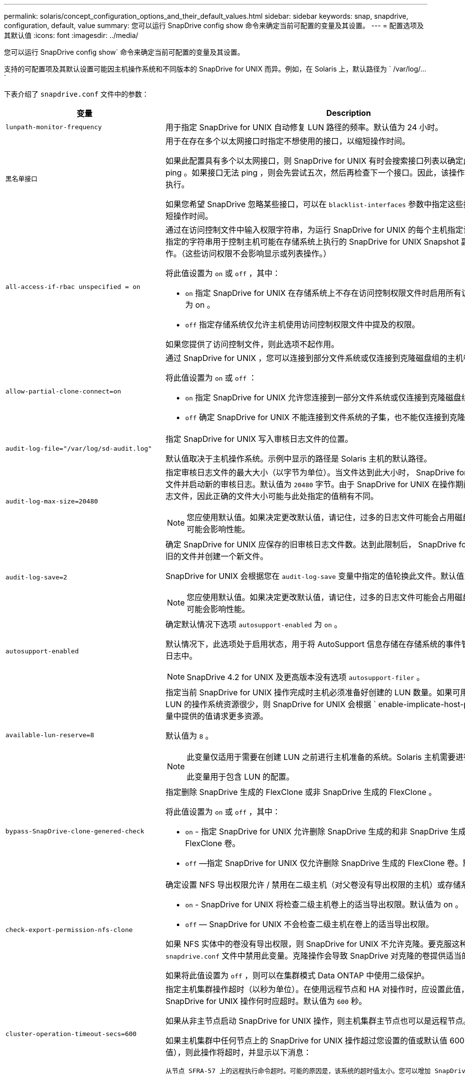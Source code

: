 ---
permalink: solaris/concept_configuration_options_and_their_default_values.html 
sidebar: sidebar 
keywords: snap, snapdrive, configuration, default, value 
summary: 您可以运行 SnapDrive config show 命令来确定当前可配置的变量及其设置。 
---
= 配置选项及其默认值
:icons: font
:imagesdir: ../media/


[role="lead"]
您可以运行 SnapDrive config show` 命令来确定当前可配置的变量及其设置。

支持的可配置项及其默认设置可能因主机操作系统和不同版本的 SnapDrive for UNIX 而异。例如，在 Solaris 上，默认路径为 ` /var/log/...`

下表介绍了 `snapdrive.conf` 文件中的参数：

|===
| 变量 | Description 


 a| 
`lunpath-monitor-frequency`
 a| 
用于指定 SnapDrive for UNIX 自动修复 LUN 路径的频率。默认值为 24 小时。



 a| 
`黑名单接口`
 a| 
用于在存在多个以太网接口时指定不想使用的接口，以缩短操作时间。

如果此配置具有多个以太网接口，则 SnapDrive for UNIX 有时会搜索接口列表以确定此接口是否可以 ping 。如果接口无法 ping ，则会先尝试五次，然后再检查下一个接口。因此，该操作需要额外的时间来执行。

如果您希望 SnapDrive 忽略某些接口，可以在 `blacklist-interfaces` 参数中指定这些接口。这样可以缩短操作时间。



 a| 
`all-access-if-rbac unspecified = on`
 a| 
通过在访问控制文件中输入权限字符串，为运行 SnapDrive for UNIX 的每个主机指定访问控制权限。您指定的字符串用于控制主机可能在存储系统上执行的 SnapDrive for UNIX Snapshot 副本和其他存储操作。（这些访问权限不会影响显示或列表操作。）

将此值设置为 `on` 或 `off` ，其中：

* `on` 指定 SnapDrive for UNIX 在存储系统上不存在访问控制权限文件时启用所有访问权限。默认值为 on 。
* `off` 指定存储系统仅允许主机使用访问控制权限文件中提及的权限。


如果您提供了访问控制文件，则此选项不起作用。



 a| 
`allow-partial-clone-connect=on`
 a| 
通过 SnapDrive for UNIX ，您可以连接到部分文件系统或仅连接到克隆磁盘组的主机卷。

将此值设置为 `on` 或 `off` ：

* `on` 指定 SnapDrive for UNIX 允许您连接到一部分文件系统或仅连接到克隆磁盘组的主机卷。
* `off` 确定 SnapDrive for UNIX 不能连接到文件系统的子集，也不能仅连接到克隆磁盘组的主机卷。




 a| 
`audit-log-file="/var/log/sd-audit.log"`
 a| 
指定 SnapDrive for UNIX 写入审核日志文件的位置。

默认值取决于主机操作系统。示例中显示的路径是 Solaris 主机的默认路径。



 a| 
`audit-log-max-size=20480`
 a| 
指定审核日志文件的最大大小（以字节为单位）。当文件达到此大小时， SnapDrive for UNIX 将重命名该文件并启动新的审核日志。默认值为 `20480` 字节。由于 SnapDrive for UNIX 在操作期间不会启动新的日志文件，因此正确的文件大小可能与此处指定的值稍有不同。


NOTE: 您应使用默认值。如果决定更改默认值，请记住，过多的日志文件可能会占用磁盘上的空间，最终可能会影响性能。



 a| 
`audit-log-save=2`
 a| 
确定 SnapDrive for UNIX 应保存的旧审核日志文件数。达到此限制后， SnapDrive for UNIX 将丢弃最旧的文件并创建一个新文件。

SnapDrive for UNIX 会根据您在 `audit-log-save` 变量中指定的值轮换此文件。默认值为 `2` 。


NOTE: 您应使用默认值。如果决定更改默认值，请记住，过多的日志文件可能会占用磁盘上的空间，最终可能会影响性能。



 a| 
`autosupport-enabled`
 a| 
确定默认情况下选项 `autosupport-enabled` 为 `on` 。

默认情况下，此选项处于启用状态，用于将 AutoSupport 信息存储在存储系统的事件管理系统（ EMS ）日志中。


NOTE: SnapDrive 4.2 for UNIX 及更高版本没有选项 `autosupport-filer` 。



 a| 
`available-lun-reserve=8`
 a| 
指定当前 SnapDrive for UNIX 操作完成时主机必须准备好创建的 LUN 数量。如果可用于创建指定数量的 LUN 的操作系统资源很少，则 SnapDrive for UNIX 会根据 ` enable-implicate-host-preparation_m` 变量中提供的值请求更多资源。

默认值为 `8` 。

[NOTE]
====
此变量仅适用于需要在创建 LUN 之前进行主机准备的系统。Solaris 主机需要进行此准备。

此变量用于包含 LUN 的配置。

====


 a| 
`bypass-SnapDrive-clone-genered-check`
 a| 
指定删除 SnapDrive 生成的 FlexClone 或非 SnapDrive 生成的 FlexClone 。

将此值设置为 `on` 或 `off` ，其中：

* `on` - 指定 SnapDrive for UNIX 允许删除 SnapDrive 生成的和非 SnapDrive 生成的 FlexClone 的 FlexClone 卷。
* `off` —指定 SnapDrive for UNIX 仅允许删除 SnapDrive 生成的 FlexClone 卷。默认值为 `off` 。




 a| 
`check-export-permission-nfs-clone`
 a| 
确定设置 NFS 导出权限允许 / 禁用在二级主机（对父卷没有导出权限的主机）或存储系统中创建克隆。

* `on` - SnapDrive for UNIX 将检查二级主机卷上的适当导出权限。默认值为 on 。
* `off` — SnapDrive for UNIX 不会检查二级主机在卷上的适当导出权限。


如果 NFS 实体中的卷没有导出权限，则 SnapDrive for UNIX 不允许克隆。要克服这种情况，请在 `snapdrive.conf` 文件中禁用此变量。克隆操作会导致 SnapDrive 对克隆的卷提供适当的访问权限。

如果将此值设置为 `off` ，则可以在集群模式 Data ONTAP 中使用二级保护。



 a| 
`cluster-operation-timeout-secs=600`
 a| 
指定主机集群操作超时（以秒为单位）。在使用远程节点和 HA 对操作时，应设置此值，以确定 SnapDrive for UNIX 操作何时应超时。默认值为 `600` 秒。

如果从非主节点启动 SnapDrive for UNIX 操作，则主机集群主节点也可以是远程节点。

如果主机集群中任何节点上的 SnapDrive for UNIX 操作超过您设置的值或默认值 600 秒（如果未设置值），则此操作将超时，并显示以下消息：

`从节点 SFRA-57 上的远程执行命令超时。可能的原因是，该系统的超时值太小。您可以增加 SnapDrive.conf 文件中的集群连接超时时间。请手动执行必要的清理。此外，请检查是否可以将操作限制为可执行的较小作业，以便减少所需时间。`



 a| 
`contact-http-port=80`
 a| 
指定用于与存储系统通信的 HTTP 端口。默认值为 `80` 。



 a| 
`contact-ssl-port=443`
 a| 
指定用于与存储系统通信的 SSL 端口。默认值为 `443` 。



 a| 
`contact-http-port-sdU-daemon = 4094`
 a| 
指定用于与 SnapDrive for UNIX 守护进程通信的 HTTP 端口。默认值为 `4094` 。



 a| 
`contact-http-dfm_port=8088`
 a| 
指定用于与 Operations Manager 服务器通信的 HTTP 端口。默认值为 `8088` 。



 a| 
`contact-ssl-dft-port=8488`
 a| 
指定用于与 Operations Manager 服务器通信的 SSL 端口。默认值为 `8488` 。



 a| 
`contact-viadmin-port=8043`
 a| 
指定与虚拟管理服务器通信的 HTTP/HTTPS 端口。默认值为 `8043` 。


NOTE: 此变量可用于 RDM LUN 支持。



 a| 
`datamotion-cutover-wait = 120`
 a| 
指定 SnapDrive for UNIX 等待 DataMotion for vFiler （转换阶段）操作完成并重试 SnapDrive for UNIX 命令的秒数。默认值为 `120` 秒。



 a| 
`dft-api-timeout=180`
 a| 
指定 SnapDrive for UNIX 等待 DFM API 返回的秒数。默认值为 `180` 秒。



 a| 
`dft-rbac 重试次数 =12`
 a| 
指定 SnapDrive for UNIX 在 Operations Manager 刷新时检查访问重试次数。默认值为 `12` 。



 a| 
`dft-rbac - retry-sept-secs=15`
 a| 
指定 SnapDrive for UNIX 在重试访问检查以刷新 Operations Manager 之前等待的秒数。默认值为 `15` 。



 a| 
`default-noprompt=off`
 a| 
指定是否要使用 ` -noprop` 选项。默认值为 `off` （不可用）。

如果将此选项更改为 onSnapDrive for UNIX ，则不会提示您确认 ` 强制` 请求的操作。



 a| 
`device-retries=3`
 a| 
指定 SnapDrive for UNIX 可以对 LUN 所在的设备进行的查询数。默认值为 `3` 。

在正常情况下，默认值应足以满足要求。在其他情况下，对快照创建操作的 LUN 查询可能会失败，因为存储系统异常繁忙。

如果即使 LUN 处于联机状态且配置正确， LUN 查询仍会失败，则您可能需要增加重试次数。

此变量用于包含 LUN 的配置。


NOTE: 您应在主机集群中的所有节点上为 `device-retries` 变量配置相同的值。否则，涉及多个主机集群节点的设备发现可能会在某些节点上失败，而在其他节点上成功。



 a| 
`device-retry-page-secs=1`
 a| 
指定 SnapDrive for UNIX 在查询 LUN 所在设备之间等待的秒数。默认值为 `1` 秒。

在正常情况下，默认值应足以满足要求。在其他情况下，对快照创建操作的 LUN 查询可能会失败，因为存储系统异常繁忙。

如果即使 LUN 已联机并配置正确， LUN 查询仍会失败，则您可能需要增加两次重试之间的秒数。

此变量用于包含 LUN 的配置。


NOTE: 您应在主机集群中的所有节点上为 `device-retry-host-secs` 选项配置相同的值。否则，涉及多个主机集群节点的设备发现可能会在某些节点上失败，而在其他节点上成功。



 a| 
`default-transport=fcp`
 a| 
指定 SnapDrive for UNIX 在创建存储时用作传输类型的协议（如果需要做出决定）。可接受的值为 iSCSI 或 FCP 。


NOTE: 如果主机仅配置了一种传输类型，并且 SnapDrive for UNIX 支持该类型，则 SnapDrive for UNIX 将使用该传输类型，而不管在 `snapdrive.conf` 文件中指定的类型如何。


NOTE: 如果 SnapDrive for UNIX 操作涉及共享磁盘组和文件系统，则必须为主机集群中所有节点上的 default-transport 变量指定 FCP 。否则，存储创建将失败。



 a| 
`enable-alua=on`
 a| 
确定 igroup 上的多路径支持 ALUA 。存储系统必须为 HA 对，且 HA 对在 ` _single 映像 _` 模式下的故障转移状态。

* 默认值为 `on` ，以支持 igroup 的 ALUA
* 您可以通过设置选项 `off` 来禁用 ALUA 支持




 a| 
`enable-implicate-host-prepare=on`
 a| 
确定 SnapDrive for UNIX 是否隐式请求主机准备 LUN 或通知您 LUN 是必需的并退出。

* `on` —如果可用资源不足，无法创建所需数量的 LUN ，则 SnapDrive for UNIX 会隐式请求主机创建更多资源。创建的 LUN 数量在 ` _available-lun-reserve_` 变量中指定。默认值为 `on` 。
* `off` —如果创建 LUN 需要进行额外的主机准备，则 SnapDrive for UNIX 将向您发出通知， SnapDrive 将退出此操作。然后，您可以执行必要的操作以释放创建 LUN 所需的资源。例如，您可以执行 SnapDrive config prepare lun` 命令。准备完毕后，您可以重新输入当前的 SnapDrive for UNIX 命令。



NOTE: 此变量仅适用于需要主机准备才能为需要准备的 Solaris 主机创建 LUN 的系统。此变量仅用于包含 LUN 的配置。



 a| 
`enable-migrate-nfs-version`
 a| 
允许使用较高版本的 NFS 克隆 / 还原。

在纯 NFSv4 环境中，如果在 NFSv3 上创建 Snapshot 副本时尝试执行克隆和还原等快照管理操作，则快照管理操作将失败。

默认值为 `off` 。在此迁移期间， SnapDrive for UNIX 仅会考虑协议版本，而不会考虑 `RW` 和 `largefiles` 等其他选项。

因此，在 ` /etc/fstab` 文件中仅添加对应 NFS 文件规范的 NFS 版本。使用 ` -o vers=3` （对于 NFSv3 ）和 ` -o vers=4` （对于 NFSv4 ），确保使用适当的 NFS 版本来挂载文件规范。如果要迁移包含所有挂载选项的 NFS 文件规范，建议在快照管理操作中使用 ` -mntopts` 。在集群模式 Data ONTAP 中迁移期间，必须在父卷的导出策略规则中的访问协议属性值中使用 `NFS` 。


NOTE: 请确保仅使用 `nfsvers` 或 `veRS` 命令作为挂载选项来检查 NFS 版本。



 a| 
`enable-ping-on-check-filer-reachability`
 a| 
如果在部署了 SnapDrive for UNIX 的主机和存储系统网络之间禁用了 ICMP 协议访问或丢弃了 ICMP 数据包，则必须将此变量设置为 `off` ，以便 SnapDrive for UNIX 不会通过 ping 命令来检查存储系统是否可访问。如果将此变量设置为 on ，则由于 ping 失败， SnapDrive snap 连接操作将不起作用。默认情况下，此变量设置为 `on`



 a| 
`enable-split-clone=off`
 a| 
如果将此变量设置为 `on` 或 `sync` ，则可以在 Snapshot 连接和 Snapshot 断开操作期间拆分克隆的卷或 LUN 。您可以为此变量设置以下值：

* `on` —启用克隆卷或 LUN 的异步拆分。
* `sync` —对克隆的卷或 LUN 进行同步拆分。
* `off` —禁用克隆卷或 LUN 的拆分。默认值为 `off` 。


如果在 Snapshot 连接操作期间将此值设置为 `on` 或 `sync` ，并在 Snapshot 断开操作期间将其设置为 off ，则 SnapDrive for UNIX 不会删除 Snapshot 副本中的原始卷或 LUN 。

您也可以使用 ` 拆分` 选项拆分克隆的卷或 LUN 。



 a| 
`enfy-Strong-ciphers=off`
 a| 
将此变量设置为 `on` ，以便 SnapDrive 守护进程强制 TLSv1 与客户端进行通信。

它通过更好的加密功能增强了客户端与 SnapDrive 守护进程之间通信的安全性。

默认情况下，此选项设置为 `off` 。



 a| 
`filer-restore-retries=140`
 a| 
指定在还原期间发生故障时 SnapDrive for UNIX 尝试在存储系统上还原 Snapshot 副本的次数。默认值为 `140` 。

在正常情况下，默认值应足以满足要求。在其他情况下，此操作可能会失败，因为存储系统异常繁忙。如果即使 LUN 处于联机状态并已正确配置，它仍会失败，则您可能需要增加重试次数。



 a| 
`filer-restore-retry-page-secs=15`
 a| 
指定 SnapDrive for UNIX 在尝试还原 Snapshot 副本之间等待的秒数。默认值为 `15` 秒。

在正常情况下，默认值应足以满足要求。在其他情况下，此操作可能会失败，因为存储系统异常繁忙。如果即使 LUN 已联机并配置正确，它仍会失败，则您可能需要增加两次重试之间的秒数。



 a| 
`filesystem-free-timeout-secs=300`
 a| 
指定 SnapDrive for UNIX 在两次尝试访问文件系统之间等待的秒数。默认值为 `300` 秒。

此变量仅用于包含 LUN 的配置。



 a| 
`flexclone-writeerserve-enabled" = 启用`
 a| 
它可以采用以下任一值：

* `在` 上
* `关闭`


确定所创建的 FlexClone 卷的空间预留。根据以下规则，可接受的值为 `on` 和 `off` 。

* Reservation ：启用
* optimal ： file
* unrestricted ： volume
* Reservation ：关闭
* optimal ： file
* unrestricted ：无




 a| 
`fsttype=VxFS for Solaris （ x86 ）， fsttype=UFS`
 a| 
指定要用于 SnapDrive for UNIX 操作的文件系统类型。文件系统类型必须为 SnapDrive for UNIX 操作系统支持的类型。

在 Solaris 上，默认值取决于主机运行的架构。可以是 `VxFS` 或 `UFS` 。

您也可以通过命令行界面使用 ` -fstype` 选项指定要使用的文件系统类型。



 a| 
`lun-onlining-in-progress-page-secs=3`
 a| 
指定在基于卷的 SnapRestore 操作后尝试将 LUN 恢复联机期间两次重试的秒数。默认值为 `3` 。



 a| 
`lun-on-onlining-in-progress-retries=40`
 a| 
指定在执行基于卷的 SnapRestore 操作后尝试将 LUN 恢复联机期间的重试次数。默认值为 `40` 。



 a| 
`mGMT-retry-sept-secs=2`
 a| 
指定 SnapDrive for UNIX 在重试管理 ONTAP 控制通道上的操作之前等待的秒数。默认值为 `2` 秒。



 a| 
`mGMT-retry-seption-long-secs=90`
 a| 
指定发生故障转移错误消息后 SnapDrive for UNIX 在管理 ONTAP 控制通道上重试操作之前等待的秒数。默认值为 `90` 秒。



 a| 
`m多路径类型 = NativeMPIO`
 a| 
指定要使用的多路径软件。默认值取决于主机操作系统。只有在以下陈述之一为 true 时，此变量才适用：

* 有多个多路径解决方案可用。
* 这些配置包括 LUN 。


您可以为此变量设置以下值：

对于 Solaris 10 更新版本 1 ，您可以设置 mpxio 值以使用 Solaris MPxIO 启用多路径。

要使用 MPxIO 启用多路径，必须在 ` _/kernel/drv/SCSI_vhci.conf` 文件中添加以下行：

[listing]
----
device-type-scsi-options-list = "NETAPP LUN", "symmetric-option"; symmetric-option = 0x1000000;
----
接下来，您应按照以下步骤执行重新配置启动以激活更改：

. 以 root 用户身份登录到控制台。
. 在 shell 提示符处，输入以下命令：
+
` * # shutdown -y -i0*`

. 在 OK 提示符处，输入以下命令：
+
` * 确定 > boot -r*`



如果 SnapDrive for UNIX 操作涉及共享磁盘组和文件系统，请将此变量设置为以下任一值：

* 如果不希望使用多路径，请将此值设置为 `none` 。
* 如果要在具有多个多路径解决方案的系统上显式使用 VxDMP ，请将此值设置为 `DMP` 。



NOTE: 确保在主机集群中的所有节点上将 ` multipathing-type_` 变量设置为相同的值。



 a| 
`override-vbsr-snapmirror-check`
 a| 
在基于卷的 SnapRestore （ VBSR ）期间，如果要还原的 Snapshot 副本早于 SnapMirror 基线 Snapshot 副本，则可以将 ` override-vbsr-snapmirror-check_` 变量的值设置为 `on` 以覆盖 SnapMirror 关系。只有在未配置 OnCommand 数据网络结构管理器（ DFM ）的情况下，才能使用此变量。

默认情况下，此值设置为 `off` 。此变量不适用于集群模式 Data ONTAP 8.2 或更高版本。



 a| 
`path="/sbin ： /usr/sbin ： /bin ： /usr/lib/vxvm/ bin ： /usr/bin ： /opt/NTAPontap/SANToolkit/bin ： /opt/NTAPsanlun/bin ： /opt/vrt/bin ： /etc/vx/bi n"`
 a| 
指定系统用于查找工具的搜索路径。

您应验证此设置是否适用于您的系统。如果不正确，请将其更改为正确的路径。

默认值可能因操作系统而异。此路径是 Solaris 主机的默认路径。



 a| 
`passwordfile="/opt/NTAPsnapdrive/.pwfile"`
 a| 
指定用于存储系统用户登录的密码文件的位置。

默认值可能因操作系统而异。

Solaris 的默认路径为 ` /opt/NTAPsnapdrive/.pwfile`

Linux 的默认路径为 ` /opt/NetApp/SnapDrive/.pwfile`



 a| 
`ping-interface-with -same-octet`
 a| 
避免通过主机中可能配置了不同子网 IP 的所有可用接口执行不必要的 ping 操作。如果此变量设置为 `on` ，则 SnapDrive for UNIX 仅会考虑存储系统的相同子网 IP ，并对存储系统执行 Ping 操作以验证地址响应。如果将此变量设置为 `off` ，则 SnapDrive 将获取主机系统中的所有可用 IP ，并对存储系统执行 ping 操作，以验证每个子网的地址解析，而这可能会在本地检测到 ping 攻击。



 a| 
`prefix-filer-lun`
 a| 
指定 SnapDrive for UNIX 适用场景在内部生成的所有 LUN 名称的前缀。此前缀的默认值为空字符串。

此变量允许从当前主机创建但未在 SnapDrive for UNIX 命令行上明确命名的所有 LUN 的名称共享初始字符串。


NOTE: 此变量仅用于包含 LUN 的配置。



 a| 
`prefix-clone-name`
 a| 
给定的字符串将附加原始存储系统卷名称，以便为 FlexClone 卷创建一个名称。



 a| 
`prepare-lun-count=16`
 a| 
指定 SnapDrive for UNIX 应准备创建的 LUN 数。当 SnapDrive for UNIX 收到准备主机创建其他 LUN 的请求时，它会检查此值。

默认值为 `16` ，这意味着系统能够在准备完成后再创建 16 个 LUN 。


NOTE: 此变量仅适用于需要在创建 LUN 之前进行主机准备的系统。此变量仅用于包含 LUN 的配置。Solaris 主机需要进行此准备。



 a| 
`rbac 方法 =dfm`
 a| 
指定访问控制方法。可能值为 `原生` 和 `dFM` 。

如果将变量设置为 `原生` ，则访问检查将使用存储在 ` /vol/vol0/sdprbac/sdhost-name.prbac` 或 ` /vol/vol0/sdprbac/sdgenergic-name.prbac` 中的访问控制文件。

如果将此变量设置为 `dFM` ，则前提条件是 Operations Manager 。在这种情况下， SnapDrive for UNIX 会向 Operations Manager 发出访问检查。



 a| 
`rbac 缓存 = 关闭`
 a| 
指定是启用还是禁用缓存。SnapDrive for UNIX 会保留一个访问检查查询以及相应结果的缓存。只有当所有已配置的 Operations Manager 服务器均已关闭时， SnapDrive for UNIX 才会使用此缓存。

您可以将变量的值设置为 `on` 以启用缓存，也可以设置为 `off` 以禁用缓存。默认值为 `off` ，用于将适用于 UNIX 的 SnapDrive 配置为使用 Operations Manager ，并将 ` RBAC 方法 _` 配置变量设置为 `dFM` 。



 a| 
`rbac 缓存超时`
 a| 
指定 RBAC 缓存超时期限，仅当启用了 ` RBAC 缓存 _` 时才适用。默认值为 `24` 小时。只有当所有已配置的 Operations Manager 服务器均已关闭时， SnapDrive for UNIX 才会使用此缓存。



 a| 
`recovery-log-file=/var/log/sdrecovery.log`
 a| 
指定 SnapDrive for UNIX 写入恢复日志文件的位置。

默认值取决于主机操作系统。



 a| 
`recovery-log-save=20`
 a| 
指定 SnapDrive for UNIX 应保存的旧恢复日志文件数。达到此限制后， SnapDrive for UNIX 将在创建新文件时丢弃最旧的文件。

SnapDrive for UNIX 会在每次启动新操作时轮换此日志文件。默认值为 `20` 。


NOTE: 您应使用默认值。如果决定更改默认值，请记住，如果日志文件过多，可能会占用磁盘空间，最终可能会影响性能。



 a| 
`san-clone-method`
 a| 
指定可以创建的克隆类型。

它可以采用以下值：

* `lunclone`
+
通过在同一存储系统卷中创建 LUN 的克隆来允许连接。默认值为 `lunclone` 。

* `最佳`
+
通过为存储系统卷创建受限的 FlexClone 卷来允许连接。

* `无限制`
+
通过为存储系统卷创建不受限制的 FlexClone 卷来允许连接。





 a| 
`secure-communication-amongst clusternodes=on`
 a| 
指定主机集群节点内的安全通信，以便远程执行 SnapDrive for UNIX 命令。

您可以通过更改此配置变量的值来指示 SnapDrive for UNIX 使用 RSH 或 SSH 。SnapDrive for UNIX 在远程执行时采用的 RSH 或 SSH 方法仅由以下两个组件的 `snapdrive.conf` 文件的安装目录中设置的值决定：

* 执行 SnapDrive for UNIX 操作的主机，用于获取远程节点的主机 WWPN 信息和设备路径信息。
+
例如，在主主机集群节点上执行的 SnapDrive storage create` 仅使用本地 `snapdrive.conf` 文件中的 RSH 或 SSH 配置变量执行以下任一操作：

+
** 确定远程通信通道。
** 在远程节点上执行 `devfsadm` 命令。


* 如果要在主主机集群节点上远程执行 SnapDrive for UNIX 命令，则为非主主机集群节点。
+
要将 SnapDrive for UNIX 命令发送到主主机集群节点，需要查看本地 `snapdrive.conf` 文件中的 RSH 或 SSH 配置变量，以确定用于远程执行命令的 RSH 或 SSH 机制。



默认值 `on` 表示使用 SSH 执行远程命令。值 `off` 表示使用 RSH 执行。



 a| 
`snapcreate-cg-timeout= 宽松`
 a| 
指定 SnapDrive snap create` 命令允许存储系统完成隔离的时间间隔。此变量的值如下：

* `Urgent` —指定一个短间隔。
* `medium` —指定紧急和宽松之间的间隔。
* `relaxed` —指定最长间隔。此值为默认值。


如果存储系统未在允许的时间内完成隔离，则 SnapDrive for UNIX 将使用适用于 7.2 之前的 Data ONTAP 版本的方法创建 Snapshot 副本。



 a| 
`snapcreate-check-nonpersistent-nfs=on`
 a| 
启用和禁用 Snapshot 创建操作以使用非持久 NFS 文件系统。此变量的值如下：

* `on` - SnapDrive for UNIX 会检查在 SnapDrive snap create` 命令中指定的 NFS 实体是否存在于文件系统挂载表中。如果 NFS 实体未通过文件系统挂载表持久挂载，则 Snapshot 创建操作将失败。这是默认值。
* `off` — SnapDrive for UNIX 将为文件系统挂载表中没有挂载条目的 NFS 实体创建 Snapshot 副本。
+
Snapshot 还原操作会自动还原和挂载您指定的 NFS 文件或目录树。



您可以在 SnapDrive snap connect` 命令中使用 ` -noperit` 选项来防止 NFS 文件系统在文件系统挂载表中添加挂载条目。



 a| 
`snapcreate-consistency retry-休眠 =1`
 a| 
指定尽力而为的 Snapshot 副本一致性两次重试之间的秒数。默认值为 `1` 秒。



 a| 
`snapconnect-nfs-removedirectories=off`
 a| 
确定 SnapDrive for UNIX 在 Snapshot 连接操作期间是否从 FlexClone 卷中删除或保留不需要的 NFS 目录。

* `on` —在 Snapshot 连接操作期间从 FlexClone 卷中删除不需要的 NFS 目录（ SnapDrive snap connect` 命令中未提及的存储系统目录）。
+
如果在 Snapshot 断开连接操作期间此 FlexClone 卷为空，则此卷将被销毁。

* `off` —在 Snapshot 连接操作期间保留不需要的 NFS 存储系统目录。默认值为 `off` 。
+
在 Snapshot 断开连接操作期间，只会从主机卸载指定的存储系统目录。如果主机上的 FlexClone 卷未挂载任何内容，则在 Snapshot 断开操作期间， FlexClone 卷将被销毁。



如果在连接操作期间将此变量设置为 `off` 或在断开操作期间将其设置为 on ，则不会销毁 FlexClone 卷，即使该卷包含不需要的存储系统目录且不为空。



 a| 
`snapcreate-must make-snapinfo-on-qtree=off`
 a| 
将此变量设置为 on ，以启用 Snapshot 创建操作以创建有关 qtree 的 Snapshot 副本信息。默认值为 `off` （禁用）。

如果 LUN 仍为 snapped 且位于 qtree 上，则 SnapDrive for UNIX 始终会尝试在 qtree 的根目录下写入 snapinfo 。如果将此变量设置为 on ，则 SnapDrive for UNIX 将在无法写入此数据时失败 Snapshot 创建操作。如果要使用 qtree SnapMirror 复制 Snapshot 副本，则只应将此变量设置为 `on` 。


NOTE: qtree 的 Snapshot 副本的工作方式与卷的 Snapshot 副本相同。



 a| 
`snapcreate-consistency retries=3`
 a| 
指定 SnapDrive for UNIX 在收到一致性检查失败的消息后尝试对 Snapshot 副本执行一致性检查的次数。

此变量在不包含冻结功能的主机平台上尤其有用。此变量仅用于包含 LUN 的配置。

默认值为 `3` 。



 a| 
`snapdelete-delete-rollback-withsnap=off`
 a| 
将此值设置为 `on` 可删除与 Snapshot 副本相关的所有回滚 Snapshot 副本。将其设置为 `off` 可禁用此功能。默认值为 `off` 。

此变量仅在 Snapshot 删除操作期间生效，如果您遇到操作问题，此变量将由恢复日志文件使用。

最好接受默认设置。



 a| 
`snapmirror-dest-Multiple filervolumesenabled=off`
 a| 
将此变量设置为 on 可还原跨多个存储系统或（镜像）目标存储系统上的卷的 Snapshot 副本。将其设置为 `off` 可禁用此功能。默认值为 `off` 。



 a| 
`snaprestore-delete-rollback-afterrestore=off`
 a| 
将此变量设置为 on 可在成功执行 Snapshot 还原操作后删除所有回滚 Snapshot 副本。将其设置为 `off` 可禁用此功能。默认值为 `off` （已启用）。

如果您遇到操作问题，恢复日志文件将使用此选项。

最好接受默认值。



 a| 
`snaprestore-make-rollback=on`
 a| 
将此值设置为 on 以创建回滚 Snapshot 副本，或者将 off 以禁用此功能。默认值为 `on` 。

回滚是 SnapDrive 在开始 Snapshot 还原操作之前在存储系统上创建的数据的副本。如果在 Snapshot 还原操作期间发生问题，您可以使用回滚 Snapshot 副本将数据还原到操作开始之前的状态。

如果您不希望在还原时回滚 Snapshot 副本提供额外的安全性，请将此选项设置为 `off` 。如果您希望回滚，但如果无法执行回滚，则无法使 Snapshot 还原操作失败，请将变量 `snaprestore-mode-makerollback` 设置为 `off` 。

此变量由恢复日志文件使用，如果遇到问题，您可以将该文件发送给 NetApp 技术支持。

最好接受默认值。



 a| 
`snaprestore-must make-rollback=on`
 a| 
将此变量设置为 `on` ，以便在回滚创建失败时对 Snapshot 还原操作执行发生原因操作失败。将其设置为 `off` 可禁用此功能。默认值为 `on` 。

* `on` - SnapDrive for UNIX 会在开始 Snapshot 还原操作之前尝试为存储系统上的数据创建回滚副本。如果无法为数据创建回滚副本， SnapDrive for UNIX 将暂停 Snapshot 还原操作。
* `off` —如果您希望在还原时为回滚 Snapshot 副本提供额外的安全性，但如果无法执行 Snapshot 还原操作，则此值不足以使此还原操作失败。


如果您遇到操作问题，恢复日志文件将使用此变量。

最好接受默认值。



 a| 
`snaprestore-snapmirror-check=on`
 a| 
将此变量设置为 `on` ，以启用 SnapDrive snap restore` 命令来检查 SnapMirror 目标卷。如果设置为 `off` ，则 SnapDrive snap restore` 命令无法检查目标卷。默认值为 on 。

如果此配置变量的值为 `on` ，而 SnapMirror 关系状态为 `broken-off` ，则还原仍可继续。



 a| 
`spage-reservation-enabled" = 启用`
 a| 
创建 LUN 时启用空间预留。默认情况下，此变量设置为 `on` ；因此， SnapDrive for UNIX 创建的 LUN 具有空间预留。

您可以使用此变量为 SnapDrive snap connect` 命令和 SnapDrive storage create` 命令创建的 LUN 禁用空间预留。最好使用 ` -reserve` 和 ` -noreserve` 命令行选项在 SnapDrive storage create` ， SnapDrive snap connect` 和 SnapDrive snap restore` 命令中启用或禁用 LUN 空间预留。

SnapDrive for UNIX 可创建 LUN ，调整存储大小，创建 Snapshot 副本，并根据此变量中指定的空间预留权限或使用 `or-reserve` 或 ` -noreserve` 命令行选项连接或还原 Snapshot 副本。在执行上述任务之前，它不会考虑存储系统端精简配置选项。



 a| 
`trace-enabled" = 启用`
 a| 
将此变量设置为 on 以启用跟踪日志文件，或者将其设置为 `off` 以禁用。默认值为 `on` 。启用此文件不会影响性能。



 a| 
`trace-level=7`
 a| 
指定 SnapDrive for UNIX 写入跟踪日志文件的消息类型。此变量接受以下值：

* `1` —记录致命错误
* `2` —记录管理员错误
* `3` —记录命令错误
* `4` —记录警告
* `5` —记录信息消息
* `6` —详细模式下录制
* `7` —完整诊断输出


默认值为 `7` 。


NOTE: 最好不要更改默认值。如果将此值设置为 `7` 以外的值，则无法收集足够的信息来成功进行诊断。



 a| 
`trace-log-file=/var/log/sd-trace.log`
 a| 
指定 SnapDrive for UNIX 写入跟踪日志文件的位置。

默认值因主机操作系统而异。

此示例中显示的路径是 Solaris 主机的默认路径。



 a| 
`trace-log-max-size=0`
 a| 
指定日志文件的最大大小（以字节为单位）。当日志文件达到此大小时， SnapDrive for UNIX 将重命名它并启动新的日志文件。


NOTE: 但是，当跟踪日志文件达到最大大小时，不会创建新的跟踪日志文件。对于守护进程跟踪日志文件，在日志文件达到最大大小时会创建新的日志文件。

默认值为 `0` 。SnapDrive for UNIX 在操作期间不会启动新的日志文件。文件的实际大小可能与此处指定的值稍有不同。


NOTE: 最好使用默认值。如果更改默认值，请记住，太多的大型日志文件可能会占用磁盘上的空间，最终可能会影响性能。



 a| 
`trace-log-save=100`
 a| 
指定 SnapDrive for UNIX 应保存的旧跟踪日志文件数。达到此限制后， SnapDrive for UNIX 将在创建新文件时丢弃最旧的文件。此变量与 ` _tracelog-max-size_` 变量配合使用。默认情况下， ` trace-logmax-size=0_` 会在每个文件中保存一个命令，而 ` trace-log-save=100_` 会保留最后 100 个日志文件。



 a| 
`use-https-to-dfm=on`
 a| 
指定是否希望 SnapDrive for UNIX 使用 SSL 加密（ HTTPS ）与 Operations Manager 进行通信。默认值为 on 。



 a| 
`use-https-to-filer=on`
 a| 
指定是否希望 SnapDrive for UNIX 在与存储系统通信时使用 SSL 加密（ HTTPS ）。

默认值为 `on` 。


NOTE: 如果您使用的 Data ONTAP 版本低于 7.0 ，则启用 HTTPS 后，性能可能会降低。如果您运行的是 Data ONTAP 7.0 或更高版本，则性能较慢不是问题描述。



 a| 
`use-efi-label = off`
 a| 
指定是否要 SnapDrive 创建类型为 ` _solaris -efi_` 的 LUN 。

仅当此标签设置为 on ， ` lun-type_` of ` solaris efi_` 已创建，否则会创建 ` lun-type_` of ` solaris` 。 ``

使用 Veritas 时，要创建 1 TB 以上的 LUN ，需要使用 ` lun-type_` 的 ` _solaris -efi_` 。


NOTE: 在采用 Emulex 主机总线适配器（ HBA ）配置的 Solaris 10 Update 10 中，如果 LUN 的 EFI 标签大于 1 TB ，则需要安装 Solaris 可扩展处理器架构（ SPARC ）修补程序 146019-02 （ SPARC ）或 146020 （ x86 ）。



 a| 
`use-https-to-viadmin=on`
 a| 
指定要使用 HTTP 还是 HTTPS 与 Virtual Storage Console 进行通信。


NOTE: 此变量用于支持 RDM LUN 。



 a| 
`vif-password-file=/opt/NetApp/SnapDrive/.vifpw`
 a| 
指定 Virtual Storage Console 密码文件的位置。

Solaris 的默认路径为 ` /opt/NTAPsnapdrive/.vifpw`


NOTE: 此变量用于支持 RDM LUN 。



 a| 
`virtual-operation-timeout-secs=600`
 a| 
指定 SnapDrive for UNIX 等待适用于 VMware vSphere 的 NetApp 虚拟存储控制台响应的秒数。默认值为 `600` 秒。


NOTE: 此变量用于支持 RDM LUN 。



 a| 
`适用于 Solaris （ SPARC ） vmtype=VxVM`

`适用于 Solaris （ x86 ） vmtype=SVM`
 a| 
指定要用于 SnapDrive for UNIX 操作的卷管理器类型。卷管理器必须是 SnapDrive for UNIX 支持您的操作系统的类型。以下是可为此变量设置的值，默认值因主机操作系统而异：

* Solaris ： `VxVM`


您也可以使用 ` -vmtype` 选项指定要使用的卷管理器类型。



 a| 
`vol-restore`
 a| 
确定 SnapDrive for UNIX 应执行基于卷的快照还原（ vbsr ）还是单文件快照还原（ SFSR ）。

以下是可能的值。

* `preview` —指定 SnapDrive for UNIX 为给定的主机文件规范启动基于卷的 SnapRestore 预览机制。
* `execute` —指定 SnapDrive for UNIX 继续对指定文件规范使用基于卷的 SnapRestore 。
* `off` —禁用 vbsr 选项并启用 SFSR 选项。默认值为 off 。
+

NOTE: 如果将变量设置为预览 / 执行，则不能使用 CLI 执行 SFSR 操作来覆盖此设置。





 a| 
`volmove-cutover-retry=3`
 a| 
指定 SnapDrive for UNIX 在卷迁移转换阶段重试此操作的次数。

默认值为 `3` 。



 a| 
`volmove-cutover-retry-leep=3`
 a| 
指定 SnapDrive for UNIX 在 volume-move-cutover-retry 操作之间等待的秒数。

默认值为 `3` 。



 a| 
`volume-clone-retry=3`
 a| 
指定 SnapDrive for UNIX 在创建 FlexClone 期间重试此操作的次数。

默认值为 `3` 。



 a| 
`volume-clone-retry-leep=3`
 a| 
指定在创建 FlexClone 期间 SnapDrive for UNIX 在两次重试之间等待的秒数。

默认值为 `3` 。

|===
* 相关信息 *

xref:concept_guest_os_preparation_for_installing_sdu.adoc[安装 SnapDrive for UNIX 的子操作系统准备工作]

xref:task_configuring_virtual_storage_console_in_snapdrive_for_unix.adoc[配置适用于 UNIX 的 SnapDrive 的虚拟存储控制台]

xref:task_considerations_for_provisioning_rdm_luns.adoc[配置 RDM LUN 的注意事项]
